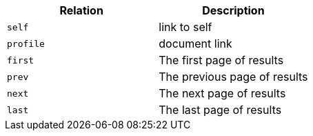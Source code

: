 |===
|Relation|Description

|`+self+`
|link to self

|`+profile+`
|document link

|`+first+`
|The first page of results

|`+prev+`
|The previous page of results

|`+next+`
|The next page of results

|`+last+`
|The last page of results

|===